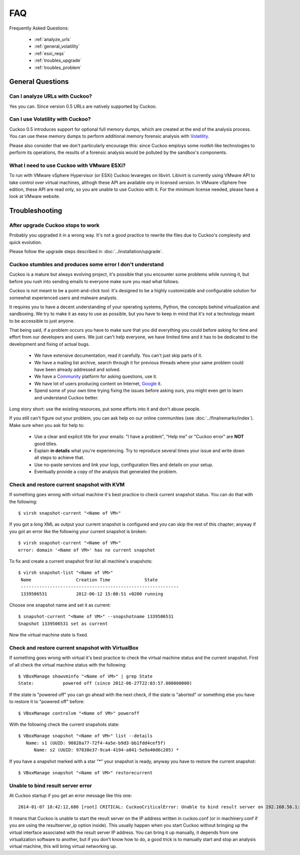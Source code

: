 ===
FAQ
===

Frequently Asked Questions:

    * :ref:`analyze_urls`
    * :ref:`general_volatility`
    * :ref:`esxi_reqs`
    * :ref:`troubles_upgrade`
    * :ref:`troubles_problem`


General Questions
=================

.. _analyze_urls:

Can I analyze URLs with Cuckoo?
-------------------------------

Yes you can. Since version 0.5 URLs are natively supported by Cuckoo.

.. _general_volatility:

Can I use Volatility with Cuckoo?
---------------------------------

Cuckoo 0.5 introduces support for optional full memory dumps, which are created at
the end of the analysis process. You can use these memory dumps to perform additional
memory forensic analysis with `Volatility`_.

Please also consider that we don't particularly encourage this: since Cuckoo employs
some rootkit-like technologies to perform its operations, the results of a forensic
analysis would be polluted by the sandbox's components.

.. _`Volatility`: http://code.google.com/p/volatility/

.. _esxi_reqs:

What I need to use Cuckoo with VMware ESXi?
-------------------------------------------

To run with VMware vSphere Hypervisor (or ESXi) Cuckoo levareges on libvirt.
Libivirt is currently using VMware API to take control over virtual machines,
althogh these API are available ony in licensed version.
In VMware vSphere free edition, these API are read only, so you are unable
to use Cuckoo with it.
For the minimum license needed, please have a look at VMware website.

Troubleshooting
===============

.. _troubles_upgrade:

After upgrade Cuckoo stops to work
----------------------------------

Probably you upgraded it in a wrong way.
It's not a good practice to rewrite the files due to Cuckoo's complexity and
quick evolution.

Please follow the upgrade steps described in :doc:`../installation/upgrade`.

.. _troubles_problem:

Cuckoo stumbles and produces some error I don't understand
----------------------------------------------------------

Cuckoo is a mature but always evolving project, it's possible that
you encounter some problems while running it, but before you rush into
sending emails to everyone make sure you read what follows.

Cuckoo is not meant to be a point-and-click tool: it's designed to be a highly
customizable and configurable solution for somewhat experienced users and
malware analysts.

It requires you to have a decent understanding of your operating systems, Python,
the concepts behind virtualization and sandboxing.
We try to make it as easy to use as possible, but you have to keep in mind that
it's not a technology meant to be accessible to just anyone.

That being said, if a problem occurs you have to make sure that you did everything
you could before asking for time and effort from our developers and users.
We just can't help everyone, we have limited time and it has to be dedicated to
the development and fixing of actual bugs.

    * We have extensive documentation, read it carefully. You can't just skip parts
      of it.
    * We have a mailing list archive, search through it for previous threads where
      your same problem could have been already addressed and solved.
    * We have a `Community`_ platform for asking questions, use it.
    * We have lot of users producing content on Internet, `Google`_ it.
    * Spend some of your own time trying fixing the issues before asking ours, you
      might even get to learn and understand Cuckoo better.

Long story short: use the existing resources, put some efforts into it and don't
abuse people.

If you still can't figure out your problem, you can ask help on our online communities
(see :doc:`../finalremarks/index`).
Make sure when you ask for help to:

    * Use a clear and explicit title for your emails: "I have a problem", "Help me" or
      "Cuckoo error" are **NOT** good titles.
    * Explain **in details** what you're experiencing. Try to reproduce several
      times your issue and write down all steps to achieve that.
    * Use no-paste services and link your logs, configuration files and details on your
      setup.
    * Eventually provide a copy of the analysis that generated the problem.

.. _`Community`: https://community.cuckoosandbox.org
.. _`Google`: http://www.google.com

Check and restore current snapshot with KVM
-------------------------------------------

If something goes wrong with virtual machine it's best practice to check current snapshot
status.
You can do that with the following::

    $ virsh snapshot-current "<Name of VM>"

If you got a long XML as output your current snapshot is configured and you can skip
the rest of this chapter; anyway if you got an error like the following your current
snapshot is broken::

    $ virsh snapshot-current "<Name of VM>"
    error: domain '<Name of VM>' has no current snapshot

To fix and create a current snapshot first list all machine's snapshots::

    $ virsh snapshot-list "<Name of VM>"
     Name                 Creation Time             State
     ------------------------------------------------------------
     1339506531           2012-06-12 15:08:51 +0200 running

Choose one snapshot name and set it as current::

    $ snapshot-current "<Name of VM>" --snapshotname 1339506531
    Snapshot 1339506531 set as current

Now the virtual machine state is fixed.

Check and restore current snapshot with VirtualBox
--------------------------------------------------

If something goes wrong with virtual it's best practice to check the virtual machine
status and the current snapshot.
First of all check the virtual machine status with the following::

    $ VBoxManage showvminfo "<Name of VM>" | grep State
    State:           powered off (since 2012-06-27T22:03:57.000000000)

If the state is "powered off" you can go ahead with the next check, if the state is
"aborted" or something else you have to restore it to "powered off" before::

    $ VBoxManage controlvm "<Name of VM>" poweroff

With the following check the current snapshots state::

    $ VBoxManage snapshot "<Name of VM>" list --details
       Name: s1 (UUID: 90828a77-72f4-4a5e-b9d3-bb1fdd4cef5f)
          Name: s2 (UUID: 97838e37-9ca4-4194-a041-5e9a40d6c205) *

If you have a snapshot marked with a star "*" your snapshot is ready, anyway
you have to restore the current snapshot::

    $ VBoxManage snapshot "<Name of VM>" restorecurrent

Unable to bind result server error
----------------------------------

At Cuckoo startup if you get an error message like this one::

    2014-01-07 18:42:12,686 [root] CRITICAL: CuckooCriticalError: Unable to bind result server on 192.168.56.1:2042: [Errno 99] Cannot assign requested address

It means that Cuckoo is unable to start the result server on the IP address written
in cuckoo.conf (or in machinery.conf if you are using the resultserver_ip option inside).
This usually happen when you start Cuckoo without bringing up the virtual interface associated
with the result server IP address.
You can bring it up manually, it depends from one virtualization software to another, but
if you don't know how to do, a good trick is to manually start and stop an analysis virtual
machine, this will bring virtual networking up.

